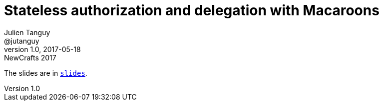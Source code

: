 = Stateless authorization and delegation with Macaroons
Julien Tanguy <@jutanguy>
v1.0, 2017-05-18: NewCrafts 2017

The slides are in link:slides[`slides`].
